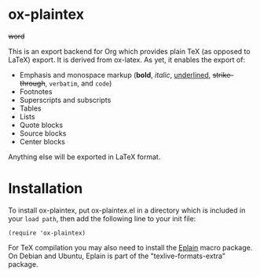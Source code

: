 * ox-plaintex

+word+

This is an export backend for Org which provides plain TeX (as opposed to LaTeX) export. It is derived from ox-latex. As yet, it enables the export of:
 - Emphasis and monospace markup (*bold*, /italic/, _underlined_, +strike-through+, =verbatim=, and ~code~)
 - Footnotes
 - Superscripts and subscripts
 - Tables
 - Lists
 - Quote blocks
 - Source blocks
 - Center blocks
Anything else will be exported in LaTeX format.

* Installation

To install ox-plaintex, put ox-plaintex.el in a directory which is included in your ~load path~, then add the following line to your init file:
#+BEGIN_EXAMPLE
(require 'ox-plaintex)
#+END_EXAMPLE
For TeX compilation you may also need to install the [[https://tug.org/eplain/doc/eplain.html][Eplain]] macro package. On Debian and Ubuntu, Eplain is part of the "texlive-formats-extra" package.
